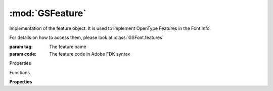 :mod:`GSFeature`
===============================================================================

Implementation of the feature object. It is used to implement OpenType Features in the Font Info.

For details on how to access them, please look at :class:`GSFont.features`

.. class:: GSFeature([tag, code])

	:param tag: The feature name
	:param code: The feature code in Adobe FDK syntax

	Properties

	.. autosummary::

		name
		code
		automatic
		notes
		active
		layers

	Functions

	.. autosummary::

		update()

	**Properties**
